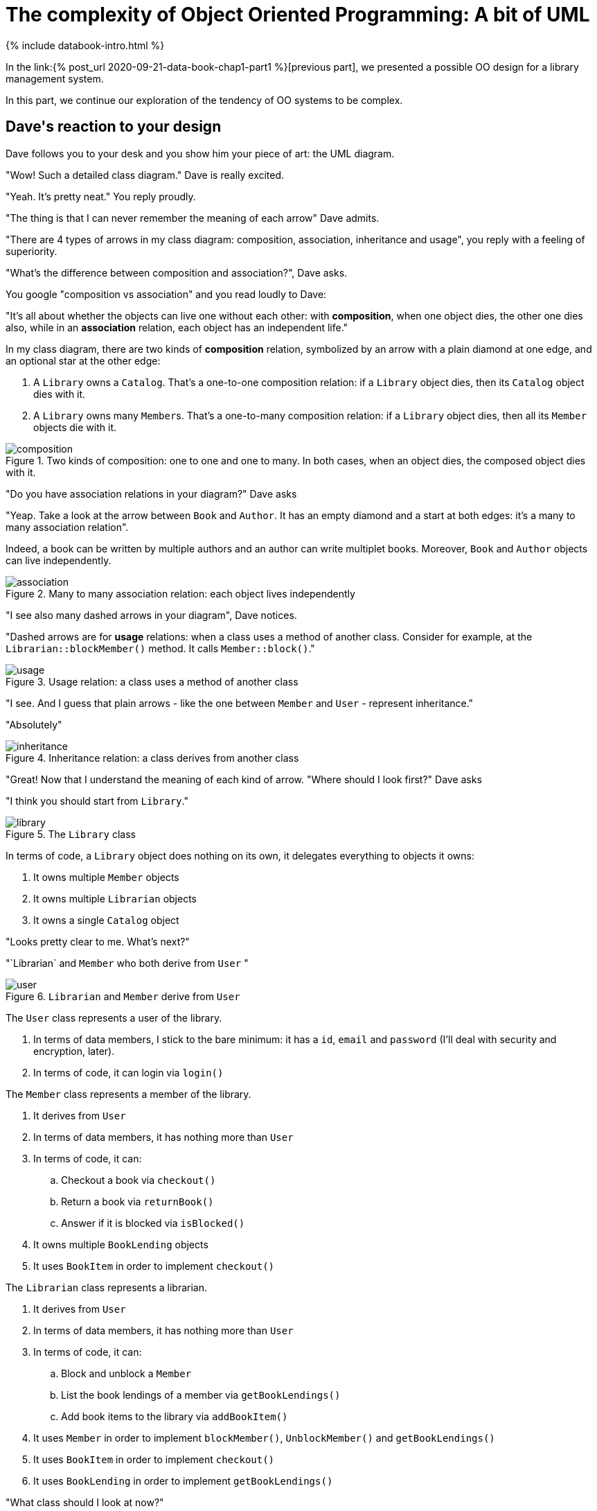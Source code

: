 = The complexity of Object Oriented Programming: A bit of UML
:page-layout: post
:page-description: The complexity of Object Oriented Programming
:page-categories: databook
:page-guid: E7BABC47-3BA8-4012-B781-AA94AD979435
:page-booktitle: Chapter 1, Part 2
:page-bookorder: 01_02
:page-thumbnail: assets/klipse.png
:page-liquid:
:page-author: Yehonathan Sharvit
:page-date:   2020-09-25 06:45:32 +0200

:page-tags: [dop]


++++
{% include databook-intro.html %}
++++

In the link:{% post_url 2020-09-21-data-book-chap1-part1 %}[previous part], we presented a possible OO design for a library management system.

In this part, we continue our exploration of the tendency of OO systems to be complex.

== Dave\'s reaction to your design

Dave follows you to your desk and you show him your piece of art: the UML diagram.

"Wow! Such a detailed class diagram." Dave is really excited.

"Yeah. It's pretty neat." You reply proudly.

"The thing is that I can never remember the meaning of each arrow" Dave admits.


"There are 4 types of arrows in my class diagram: composition, association, inheritance and usage", you reply with a feeling of superiority.

"What's the difference between composition and association?", Dave asks.

You google "composition vs association" and you read loudly to Dave:

"It's all about whether the objects can live one without each other:
with *composition*, when one object dies, the other one dies also,
while in an *association* relation, each object has an independent life."

In my class diagram, there are two kinds of *composition* relation,
symbolized by an arrow with a plain diamond at one edge, and an optional star at
the other edge:

. A `Library` owns a `Catalog`. That's a one-to-one composition relation: if a `Library` object
dies, then its `Catalog` object dies with it.
.  A `Library` owns many ``Member``s. That's a one-to-many composition relation: if a `Library` object
dies, then all its `Member` objects die with it.

[#composition-diagram]
.Two kinds of composition: one to one and one to many. In both cases, when an object dies, the composed object dies with it.
image::../uml/composition.png[]

"Do you have association relations in your diagram?" Dave asks

"Yeap. Take a look at the arrow between `Book` and `Author`.
It has an empty diamond and a start at both edges: it's a many to many association relation".

Indeed, a book can be written by multiple authors
and an author can write multiplet books.
Moreover, `Book` and `Author` objects can live independently.

[#association-diagram]
.Many to many association relation: each object lives independently
image::../uml/association.png[]


"I see also many dashed arrows in your diagram", Dave notices.

"Dashed arrows are for *usage* relations: when a class uses a method of another class.
Consider for example, at the `Librarian::blockMember()` method. It calls `Member::block()`."

[#usage-diagram]
.Usage relation: a class uses a method of another class
image::../uml/usage.png[]


"I see. And I guess that plain arrows - like the one between `Member` and `User` - represent inheritance."

"Absolutely"

[#inheritance-diagram]
.Inheritance relation: a class derives from another class
image::../uml/inheritance.png[]

"Great! Now that I understand the meaning of each kind of arrow.
"Where should I look first?" Dave asks

"I think you should start from `Library`."
[#library-diagram]
.The `Library` class
image::../uml/library.png[]

In terms of code, a `Library` object does nothing on its own, it delegates everything to objects it owns:

. It owns multiple `Member` objects
. It owns multiple `Librarian` objects
. It owns a single `Catalog` object


"Looks pretty clear to me. What's next?"

"`Librarian` and `Member` who both derive from `User` "

[#user-diagram]
.`Librarian` and `Member` derive from `User`
image::../uml/user.png[]


The `User` class represents a user of the library.

. In terms of data members, I stick to the bare minimum: it has a `id`, `email` and `password`
(I'll deal with security and encryption, later).
. In terms of code, it can login via `login()`

The `Member` class represents a member of the library.

. It derives from `User`
. In terms of data members, it has nothing more than `User`
. In terms of code, it can:
.. Checkout a book via `checkout()`
.. Return a book via `returnBook()`
.. Answer if it is blocked via `isBlocked()`
. It owns multiple `BookLending` objects
. It uses `BookItem` in order to implement `checkout()`


The `Librarian` class represents a librarian.

. It derives from `User`
. In terms of data members, it has nothing more than `User`
. In terms of code, it can:
.. Block and unblock a `Member`
.. List the book lendings of a member via `getBookLendings()`
.. Add book items to the library via `addBookItem()`
. It uses `Member` in order to implement `blockMember()`, `UnblockMember()` and `getBookLendings()`
. It uses `BookItem` in order to implement `checkout()`
. It uses `BookLending` in order to implement `getBookLendings()`


"What class should I look at now?"

"The `Catalog` class who is responsible for the management of the books."


[#catalog-diagram]
.The `Catalog` class
image::../uml/catalog.png[]

.In terms of code, a `Catalog` object can:
.. Search books via `search()`
.. Add book items to the library via `addBookItem()`
. It owns multiple `Book` objects
. It uses `Librarian` in order to implement `addBookItem`


"Then we have the `Book` class"

[#book-diagram]
.The `Book` class
image::../uml/book.png[]


. In terms data members, we stick to the bare minimum: it has a `id`, and a `title`
. It is associated with multiple `Author` objects (A book might have multiple authors)
. It owns multiple `BookItem` objects, one for each copy of the book

"What's a `BookItem`?"

"The `BookItem` class represents a book copy. A book could have many copies."

. In terms data members, we stick to the bare minimum: it has a `id`, and a `rackId` (for its physical location in the library)
. In terms of code, it can be checked out via `checkout()`
. It owns multiple `BookLending` objects, one for each time the book is lent


"Wow! That's amazing" Dave compliments you. "I didn't know people were
really spending time to write down their design in such details, before coding."

"I always do that. It saves me lots of coding errors", you reply proudly.

"When will you start coding?" Dave asks

"When I finish my coffee".

You look at your coffee mug and it's full (and cold).
You were so excited to show your class diagram to Dave that you forgot to drink your coffee.


Go and make yourself another cup of coffee before you move to the link:{% post_url 2020-09-25-data-book-chap1-part3 %}[next part].

++++
{% include databook-intro.html %}
++++
